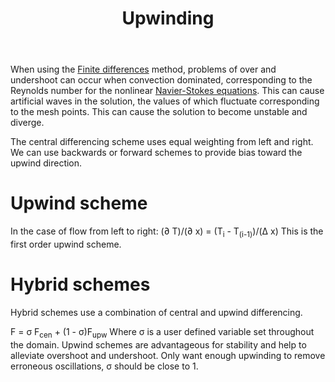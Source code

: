 :PROPERTIES:
:ID:       0023b56a-2aaf-4155-85c3-e14076f7a59c
:END:
#+title: Upwinding

When using the [[id:7b412b3c-ecce-47ff-a186-ef2fb10cf387][Finite differences]] method, problems of over and undershoot can occur when convection dominated, corresponding to the Reynolds number for the nonlinear [[id:917a4eb2-c4c0-4bbf-83d8-ed65ccef18f2][Navier-Stokes equations]]. This can cause artificial waves in the solution, the values of which fluctuate corresponding to the mesh points. This can cause the solution to become unstable and diverge.

The central differencing scheme uses equal weighting from left and right. We can use backwards or forward schemes to provide bias toward the upwind direction.

* Upwind scheme
In the case of flow from left to right:
(\partial T)/(\partial x) = (T_i - T_(i-1))/(\Delta x)
This is the first order upwind scheme.

* Hybrid schemes
Hybrid schemes use a combination of central and upwind differencing.

F = \sigma F_cen + (1 - \sigma)F_upw
Where \sigma is a user defined variable set throughout the domain. Upwind schemes are advantageous for stability and help to alleviate overshoot and undershoot. Only want enough upwinding to remove erroneous oscillations, \sigma should be close to 1.
